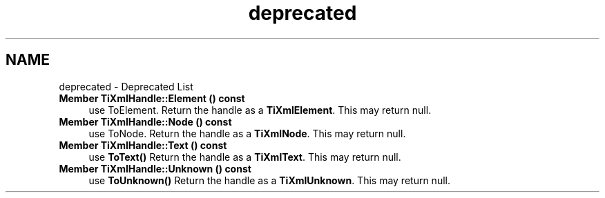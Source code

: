 .TH "deprecated" 3 "Thu Mar 16 2017" "Metronet" \" -*- nroff -*-
.ad l
.nh
.SH NAME
deprecated \- Deprecated List 

.IP "\fBMember \fBTiXmlHandle::Element\fP () const \fP" 1c
use ToElement\&. Return the handle as a \fBTiXmlElement\fP\&. This may return null\&.  
.IP "\fBMember \fBTiXmlHandle::Node\fP () const \fP" 1c
use ToNode\&. Return the handle as a \fBTiXmlNode\fP\&. This may return null\&.  
.IP "\fBMember \fBTiXmlHandle::Text\fP () const \fP" 1c
use \fBToText()\fP Return the handle as a \fBTiXmlText\fP\&. This may return null\&.  
.IP "\fBMember \fBTiXmlHandle::Unknown\fP () const \fP" 1c
use \fBToUnknown()\fP Return the handle as a \fBTiXmlUnknown\fP\&. This may return null\&. 
.PP

